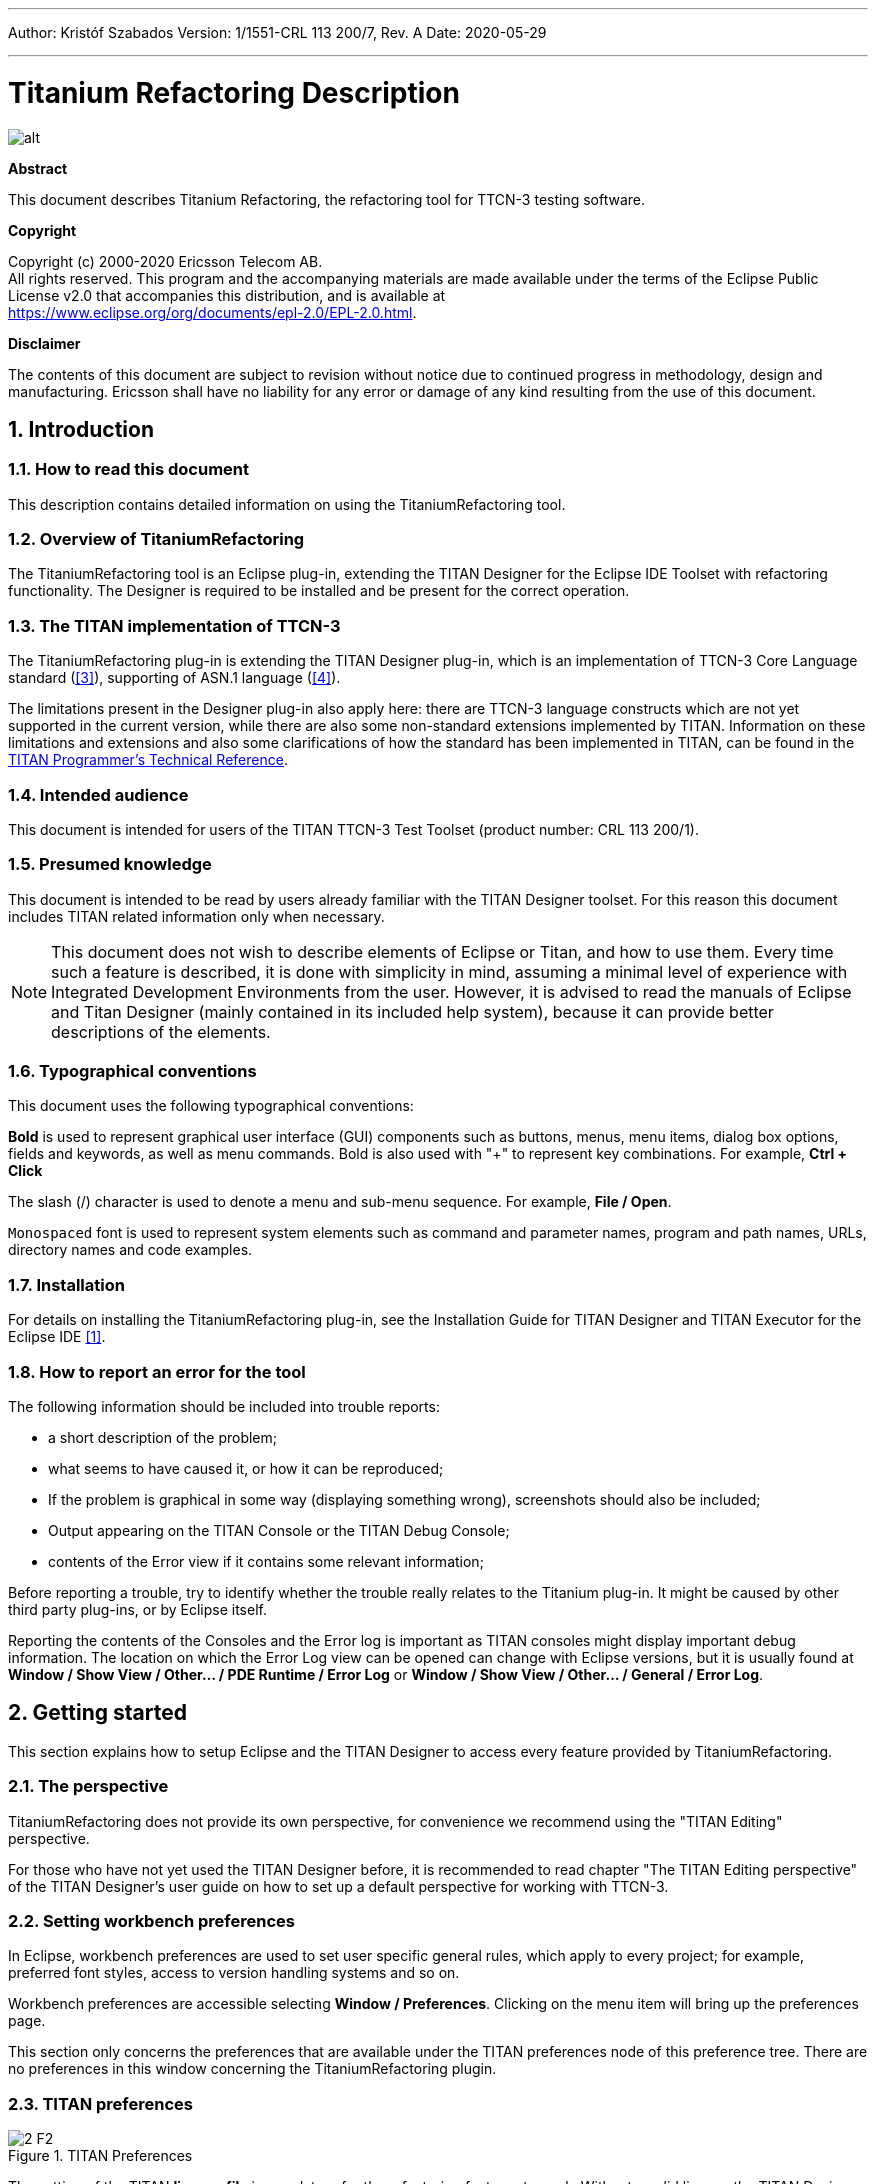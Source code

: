 ---
Author: Kristóf Szabados
Version: 1/1551-CRL 113 200/7, Rev. A
Date: 2020-05-29

---
= Titanium Refactoring Description
:author: Kristóf Szabados
:revnumber: 1/1551-CRL 113 200/7, Rev. A
:revdate: 2020-05-29
:title-logo-image: images/titan_logo.png
:sectnums:
:doctype: book
:leveloffset: +1
:toc:
:toclevels: 3

ifdef::env-github,backend-html5[]
image::images/titan_logo.png[alt]
endif::[]

*Abstract*

This document describes Titanium Refactoring, the refactoring tool for TTCN-3 testing software.

*Copyright*

Copyright (c) 2000-2020 Ericsson Telecom AB. +
All rights reserved. This program and the accompanying materials are made available under the terms of the Eclipse Public License v2.0 that accompanies this distribution, and is available at +
https://www.eclipse.org/org/documents/epl-2.0/EPL-2.0.html.

*Disclaimer*

The contents of this document are subject to revision without notice due to continued progress in methodology, design and manufacturing. Ericsson shall have no liability for any error or damage of any kind resulting from the use of this document.


= Introduction

== How to read this document

This description contains detailed information on using the TitaniumRefactoring tool.

== Overview of TitaniumRefactoring

The TitaniumRefactoring tool is an Eclipse plug-in, extending the TITAN Designer for the Eclipse IDE Toolset with refactoring functionality. The Designer is required to be installed and be present for the correct operation.

[[the-titan-implementation-of-ttcn-3]]
== The TITAN implementation of TTCN-3

The TitaniumRefactoring plug-in is extending the TITAN Designer plug-in, which is an implementation of TTCN-3 Core Language standard (<<_3, [3]>>), supporting of ASN.1 language (<<_4, [4]>>).

The limitations present in the Designer plug-in also apply here: there are TTCN-3 language constructs which are not yet supported in the current version, while there are also some non-standard extensions implemented by TITAN. Information on these limitations and extensions and also some clarifications of how the standard has been implemented in TITAN, can be found in the <<_2, TITAN Programmer’s Technical Reference>>.

== Intended audience

This document is intended for users of the TITAN TTCN-3 Test Toolset (product number: CRL 113 200/1).

== Presumed knowledge

This document is intended to be read by users already familiar with the TITAN Designer toolset. For this reason this document includes TITAN related information only when necessary.

NOTE: This document does not wish to describe elements of Eclipse or Titan, and how to use them. Every time such a feature is described, it is done with simplicity in mind, assuming a minimal level of experience with Integrated Development Environments from the user. However, it is advised to read the manuals of Eclipse and Titan Designer (mainly contained in its included help system), because it can provide better descriptions of the elements.

== Typographical conventions

This document uses the following typographical conventions:

*Bold* is used to represent graphical user interface (GUI) components such as buttons, menus, menu items, dialog box options, fields and keywords, as well as menu commands. Bold is also used with "+" to represent key combinations. For example, *Ctrl + Click*

The slash (/) character is used to denote a menu and sub-menu sequence. For example, *File / Open*.

`Monospaced` font is used to represent system elements such as command and parameter names, program and path names, URLs, directory names and code examples.

== Installation

For details on installing the TitaniumRefactoring plug-in, see the Installation Guide for TITAN Designer and TITAN Executor for the Eclipse IDE <<_1, [1]>>.

== How to report an error for the tool

The following information should be included into trouble reports:

* a short description of the problem;
* what seems to have caused it, or how it can be reproduced;
* If the problem is graphical in some way (displaying something wrong), screenshots should also be included;
* Output appearing on the TITAN Console or the TITAN Debug Console;
* contents of the Error view if it contains some relevant information;

Before reporting a trouble, try to identify whether the trouble really relates to the Titanium plug-in. It might be caused by other third party plug-ins, or by Eclipse itself.

Reporting the contents of the Consoles and the Error log is important as TITAN consoles might display important debug information. The location on which the Error Log view can be opened can change with Eclipse versions, but it is usually found at *Window / Show View / Other… / PDE Runtime / Error Log* or *Window / Show View / Other… / General / Error Log*.

= Getting started

This section explains how to setup Eclipse and the TITAN Designer to access every feature provided by TitaniumRefactoring.

== The perspective

TitaniumRefactoring does not provide its own perspective, for convenience we recommend using the "TITAN Editing" perspective.

For those who have not yet used the TITAN Designer before, it is recommended to read chapter "The TITAN Editing perspective" of the TITAN Designer’s user guide on how to set up a default perspective for working with TTCN-3.

== Setting workbench preferences

In Eclipse, workbench preferences are used to set user specific general rules, which apply to every project; for example, preferred font styles, access to version handling systems and so on.

Workbench preferences are accessible selecting *Window / Preferences*. Clicking on the menu item will bring up the preferences page.

This section only concerns the preferences that are available under the TITAN preferences node of this preference tree. There are no preferences in this window concerning the TitaniumRefactoring plugin.

== TITAN preferences

image::images/2_F2.png[title="TITAN Preferences"]

The setting of the TITAN *license file* is mandatory for the refactoring features to work. Without a valid license the TITAN Designer plug-in will not create the semantic data, that the TitaniumRefactoring plug-in requires to work on.

NOTE: In case the license file is not provided, is not valid or has expired an additional link will appear on this page. Clicking on this link a browser will open directing the user to a web page where he can order a new license or can ask for a renewal of his existing one.

= Actions

The TitaniumRefactoring plug-in extends some of the context-sensitive menus of Eclipse where appropriate, providing a convenient way to use the available tools.

== Editor actions

image::images/3_F3.png[title="Editor actions context menu"]

While editing a TTCN-3 source file, the context menu can be opened by right clicking in the editor on some selection. Under the TitaniumRefactoring menu item, the available actions on this file can be found.

* *Extract definition into a new project:* Copies the selected definition and all of its dependencies to a new project. See Chapter <<extract-definition, Extract definition into a new project>> for details.
* *Extract code into a new function:* Extracts the selected code into a new function. See Chapter <<extract-code, Extract code into a new function>> for details.
* *Lazy-fication of formal parameters:* Automatically detects formal module parameters where applying the @lazy modifier would be beneficial see Chapter <<lazy-fication, Lazy-fication of formal parameters>> for details.
* *Minimize visibility modifiers in module:* Minimizes all visibility modifiers in a single module. This means, that all the definitions in the module which can be private are given a private visibility modifier. See Chapter <<minimize-visibility, Minimize visibility modifiers in module>> for details.
* *Expand value list notation in module:* Automatically transforms values given with value list notation into assignment notation. See Chapter <<expand-value-list-notation, Expand value list notation in module>> for details.
* *Order value list notation in module:* Automatically correct the order of elements in assignment notation to mimic the order seen in the type of the value. See Chapter <<order-value-list-notation, Order value list notation in module>> for details.
* *Add context info to log statements:* Adds context info to log statements in the selected piece of code. See Chapter <<add-context-info, Add context info to log statements>> for details.
* *Extract module parameters into a new project:* Extracts all module parameters and all of their dependencies from an entire project into a new project. See Chapter <<extract-module-parameters, Extract module parameters into a new project>> for details.
* *Minimize scope of local variables in function:* This is a complex refactoring operation that is able to automatically delete unused variables, move the declaration of variables closer to the first usage, if needed into a smaller scope unit. See Chapter <<minimize-scope, Minimize scope of local variables in function>> for details.
* *Organize imports:* Automatically organizes the import statements into lexicographical order, removing all unused imports. See Chapter <<organize-imports, Organize imports>> for details.
* *Ungroup module parameters in module:* For all instances where module parameters are declared using the deprecated grouped syntax, automatically replaces them with a separated list of the same module parameters. See Chapter <<ungroup-module-parameters, Ungroup module parameters in module>> for details.
* *Insert field:* This refactoring can be used on record and set types, to add a new field to the type. When a default value is provided for the new field the refactoring will automatically update all usage locations of the type with this default value. See Chapter <<insert-field, Insert field>> for details.
* *Change union to select union:* Automatically transforms select statements used with a union parameter, to the more specific select union statement. See Chapter <<change-union, Change union to select union>> for details.
* *Move function:* With the involvement of the user, this refactoring tries to detect which functions are located in a module they do not belong to, find a better new location for them and automatically move them to their new location. Automatically correcting the imports as needed. See Chapter <<move-function, Move function>> for details.

== Project explorer actions

image::images/3_F4.png[title="Project explorer context menu"]

Some of the refactoring operations can work on files, folders or projects. These operations can be found in the Project Explorer context menu, under the TitaniumRefactoring menu item.

* *Lazy-fication of formal parameters:* Automatically detects formal module parameters where applying the @lazy modifier would be beneficial see Chapter <<lazy-fication, Lazy-fication of formal parameters>> for details.
* *Minimize visibility modifiers:* Minimizes all visibility modifiers in the selected file(s), folder(s) or project(s). This means, that all the definitions in these resources which can be private are given a private visibility modifier. See Chapter <<minimize-visibility, Minimize visibility modifiers>> for details.
* *Expand value list notation in module:* Automatically transforms values given with value list notation into assignment notation. See Chapter <<expand-value-list-notation, Expand value list notation in module>> for details.
* *Order value list notation in module:* Automatically correct the order of elements in assignment notation to mimic the order seen in the type of the value. See Chapter <<order-value-list-notation, Order value list notation in module>> for details.
* *Add context info to log statements:* Adds context info to all log statements in the selected file(s), folder(s) or project(s). See Chapter <<add-context-info, Add context info to log statements>> for details.
* *Extract module parameters into a new project:* Extracts all module parameters and all of their dependencies from an entire project into a new project. See Chapter <<extract-module-parameters, Extract module parameters into a new project>> for details.
* *Minimize scope of local variables in function:* This is a complex refactoring operation that is able to automatically delete unused variables, move the declaration of variables closer to the first usage, if needed into a smaller scope unit. See Chapter <<minimize-scope, Minimize scope of local variables in function>> for details.
* *Organize imports:* Automatically organizes the import statements into lexicographical order, removing all unused imports. See Chapter <<organize-imports, Organize imports>> for details.
* *Ungroup module parameters in module:* For all instances where module parameters are declared using the deprecated grouped syntax, automatically replaces them with a separated list of the same module parameters. See Chapter <<ungroup-module-parameters, Ungroup module parameters in module>> for details.
* *Insert field:* This refactoring can be used on record and set types, to add a new field to the type. When a default value is provided for the new field the refactoring will automatically update all usage locations of the type with this default value. See Chapter <<insert-field, Insert field>> for details.
* *Change union to select union:* Automatically transforms select statements used with a union parameter, to the more specific select union statement. See Chapter <<change-union, Change union to select union>> for details.
* *Move function:* With the involvement of the user, this refactoring tries to detect which functions are located in a module they do not belong to, find a better new location for them and automatically move them to their new location. Automatically correcting the imports as needed. See Chapter <<move-function, Move function>> for details.

[[headless-mode]]
= Headless mode

The TitaniumRefactoring plug-in offers some commands which can be called in headless mode. This way it can be used from command line, and for example integrated into nightly build systems.

In headless mode eclipse plug-ins can offer entry point, called applications, through which the user is able to invoke functionalities of the plug-in without starting the graphical interface of Eclipse. In this mode everything is working exactly the same way as it is when invoked from the graphical user interface, but there are no windows popping up, no user interaction.

It is important to note, that as in this mode there is no interaction between eclipse and the user, all of the settings should be set beforehand. Otherwise the operation might not be able to work properly, or produce unexpected result.

== Important settings

There are two settings that are always important to be set correctly; otherwise the headless mode will not be able to operate correctly:

* The license file has to be set in the Designer and it has to be active, otherwise the on-the-fly analyzer will not be able to execute.
* The "__Display debug information__" setting in the Designer has to be turned off. If that option is turned on, the Designer will try to write debug information to the Titan Debug Console, which does not exist in headless mode and the execution aborts.
* The on-the-fly analysis of code smells must be enabled on the Code smells preference page under Titanium Preferences, otherwise only the Designer will check the code.

== The general structure of invocation

A generic call to a headless entry point of eclipse follows this pattern:

[source,subs="+quotes"]
*eclipse.exe -noSplash -data <path to workspace to use> -application <entry point> <parameters>*

The items in this call have the following meaning:

_Eclipse.exe_ : this is the binary executable of Eclipse to be used.

"__-noSplash__": Eclipse should not display even the splash screen.

"__-data <path to workspace to use>__": The data parameter tells Eclipse which workspace to use. A workspace is usually needed, to work with resources.

"__-application <entry point> <parameters>__": The application parameter tells Eclipse which entry point to call, and what parameters to pass to that entry point.

An example call could be:

[source,subs="+quotes"]
*-noSplash -application org.eclipse.titanium.refactoring.definition.ExtractDefinitionHeadlessRunner -data "C:\Users\JohnDoe\workspace" -in proj1 -out ExtDefTest05 -module test -definition funtest -location "D:\Refactoring\Tests\Headless"*

=== Pitfalls

NOTE: On Linux eclipse should be invoked using the "eclipse" command (without file extension). On Windows we recommend using "eclipse*c*.exe" not "eclipse.exe". The plugins will work with both eclipse versions, but error messages are only printed to the console when using "eclipse*c*.exe". "eclipse.exe" is not able to print to the console it was started from.

[[extract-definition]]
= Extract definition into a new project

Often it is problem in practice to create a set of the contents of a project, which is still able to reproduce some behaviour of the project and is small enough to debug/analyse.

This functionality extracts a definition and all of its dependencies to a new TITAN project. Even the settings are copied to the new project.

== Usage

To extract a definition and all of its dependencies to a new project, right click on a definition identifier in the editor window and choose *TitaniumRefactoring / Extract definition* from the context menu. If the type of the selection is not supported for the operation, an error message is displayed in the status bar.

If the selection is supported for the operation, then a wizard dialog is presented for the user to specify the name of the new project. Project names that are already present in the workspace are not accepted. After entering the name and clicking on the *Finish* button, the new project is created and added to the workspace.

image::images/5_F5.png[title="Extract definition wizard"]

== Headless mode

The plug-in also can be called in headless mode, this way it can be used from command line, and for example integrated into nightly build systems.

The entry point can be invoked as:

[source,subs="+quotes"]
*-noSplash -application org.eclipse.titanium.refactoring.definition.ExtractDefinitionHeadlessRunner -data <Workspace> -in <InputProjectName> -out <OutputProjectName> -module <ModuleName> -definition <DefinitionName> [-location <LocationToPutTheProject>]*

== Known limitations

Please note that the "Extract definition" feature is working only on TTCN-3 files. ASN.1 and pre-processable TTCN-3 files are not supported; their whole content will be copied without selection.

NOTE: The algorithm ignores missing references in the source project.

[[extract-code]]
= Extract code into a new function

This functionality extracts TTCN-3 statements to a new function and replaces their old location with the invocation of the newly created function. The parameters of the new function are automatically determined by the algorithm.

== Usage

To extract parts of the code into a new function, select an arbitrary piece of code and right click on it. From the context menu choose *TitaniumRefactoring / Extract to a new function*.

The algorithm searches for whole statements in the selection, half selected statements are not included. If the selection does not contain any complete statements, then an error message is displayed in the status bar.

If the selection is valid for the operation, then a wizard is presented for the user to specify the name of the new function and the names of its parameters. After this, the produced changes can be reviewed and accepted by clicking on the *Finish* button.

image::images/6_F6.png[title="Extract to function wizard - specify new function name"]

image::images/6_F7.png[title="Extract to function wizard - specify parameter names"]

== Known limitations

The "Extract to a new function" feature is working only on TTCN-3 files. ASN.1 and pre-processable TTCN-3 files are not supported, and so will be skipped by the algorithm.

[[lazy-fication]]
= Lazy-fication of formal parameters

This functionality allows users automatic lazy-fication of non-lazy formal parameters, if they evaluation could be delayed.

== Usage

To use the refactoring operation on a single module, select *TitaniumRefactoring / Lazy-fication of formal parameters* from the editor right-click context menu.

To use the operation on any number of files, folders or projects, select *TitaniumRefactoring / Lazy-fication of formal parameters* from the Project Explorer right-click context menu.

A wizard dialog is presented for the user to review the changes, before executing them.

== Known limitations

Please note that the "Lazy-fication of formal parameters" feature is working only on TTCN-3 files. ASN.1 and pre-processable TTCN-3 files are not supported, and so will be skipped by the algorithm.

[[minimize-visibility]]
= Minimize visibility modifiers

This operation sets the visibility modifier of all definitions in the selected resources to private, where possible. If a definition is referred from another module, its visibility modifier will not be replaced.

== Usage

To use the refactoring operation on a single module, select *TitaniumRefactoring / Minimize visibility modifiers in module* from the editor right-click context menu.

To use the operation on any number of files, folders or projects, select *TitaniumRefactoring / Minimize visibility modifiers* from the Project Explorer right-click context menu.

== Known limitations

Please note that the "Minimize visibility modifiers" feature is working only on TTCN-3 files. ASN.1 and pre-processable TTCN-3 files are not supported, and so will be skipped by the algorithm.

[[expand-value-list-notation]]
= Expand value list notation

This functionality allows users to automatically expand value list notations with field names, throughout the entire project or smaller parts of the code.
Making the tests easier to understand and maintain.

While it might be tempting to save development time, on not writing out field names in value list notations, this can cause problems during maintenance.
During maintenance reviewing a large data structure, where the values are listed without direct information on what they are assigned to, can add an unnecessary complexity and slow down the effort.
Using this feature, such value list notations are automatically expanded with the names of the fields, making navigation and understanding much easier.

Examples:
[source]
----
//given the type:
type record my_rec {
  integer field1,
  integer field2
}

// this constant is refactored
const my_rec my_const := {1,2}

//to have more information
const my_rec my_const := {field1 := 1,field2 := 2}
----

== Usage
To use the refactoring operation on a single module, select *TitaniumRefactoring / Expand value list notation in module* from the TTCN-3 editor's right-click context menu.

To use the operation on any number of files, folders or projects, select *TitaniumRefactoring / Expend value list notation* from the Project Explorer right-click context menu.

A wizard dialog is presented for the user to review the changes, before executing them.

== Known limitations

Please note that the "Expand value list notation" feature is working only on TTCN-3 files. ASN.1 and pre-processable TTCN-3 files are not supported.

[[order-value-list-notation]]
= Order value list notation

This functionality allows users to automatically re-order the values in assignment list notations, to reflect the field's order in the original type, throughout the entire project or smaller parts of the code.

It can easily happen during the development of a test system, that a value given with an assignment notation, does not follow the order of the original type.
During maintenance this can cause problems. For example checking that a value of a set type has its fields set to the right value, in case of different field ordering, provide an overhead of tracking which field of the type is where in the value.
Using this feature, such assignment list notations are automatically reordered to reflect the order of fields in the original type, making navigation and understanding much easier.

Examples:
[source]
----
//given the type:
type set my_set {
  integer field1,
  integer field2
}

// this constant is refactored
const my_set my_const := {field2 := 2,field1 := 1}

//to have its assignment in the order of fields present in type my_set
const my_set my_const := {field1 := 1,field2 := 2}
----

== Usage
To use the refactoring operation on a single module, select *TitaniumRefactoring / Order assignment list notation in module* from the TTCN-3 editor's right-click context menu.

To use the operation on any number of files, folders or projects, select *TitaniumRefactoring / Order assignment list notation* from the Project Explorer right-click context menu.

A wizard dialog is presented for the user to review the changes, before executing them.

== Known limitations

Please note that the "Order assignment list notation" feature is working only on TTCN-3 files. ASN.1 and pre-processable TTCN-3 files are not supported.

[[add-context-info]]
= Add context info to log statements

This functionality allows users to add automatically constructed additional content to existing log statements throughout the entire project or smaller parts of code.

== Usage

To add context info to log statements in a part of the code, select an arbitrary piece of code and right click on it. From the context menu choose *TitaniumRefactoring / Add context info to log statements*. To run the refactoring process on entire files, folders or projects, right click on the specific resource in the Package Explorer and choose the same entry from the context menu, as given above.

The algorithm searches for log statements in the selection and modifies them if necessary, to log additional variables. Variables that are already logged in the statement, will not be inserted again.

After selecting the appropriate options, click on the *OK* button to finish the operation.

image::images/8_F8.png[title="Add context info wizard - modify settings"]

=== Settings

* *Log function parameters:* Adds all function parameters of the parent function to the log statement.
* *Log variables in if conditions:* Adds all variables present in the condition expression of ancestor if blocks.
* *Log local variables before log statement:* Adds all local variables that were declared before the log statement.
* *Only log local variables in the parent block of the log statement:* Adds all local variables that were declared before the log statement only in the direct parent block.
* *Log loop variables:* Adds the loop variables from all ancestor loop blocks.
* *Modify log statements which already log variables:* If this option is disabled, only those log statements will be modified which do not log any variables.

== Known limitations

Please note that the "Extract to a new function" feature is working only on TTCN-3 files. ASN.1 and pre-processable TTCN-3 files are not supported, and so will be skipped by the algorithm.

[[extract-module-parameters]]
= Extract module parameters into a new project

This functionality extracts all module parameters and all of their dependencies from an entire project to a new TITAN project. The project settings are also copied to the new project.

== Usage

To extract all module parameters and all of its dependencies to a new project, right click on anywhere in the editor window, or right click on the project, or any file or folders of the project in Package Explorer, and choose *TitaniumRefactoring / Extract module parameters* from the context menu.

A wizard dialog is presented for the user to specify the name of the new project. Project names that are already present in the workspace are not accepted. After entering the name and clicking on the *Finish* button, the new project is created and added to the workspace.

image::images/9_F9.png[title="Extract module parameters wizard"]

== Headless mode

The plug-in also can be called in headless mode, this way it can be used from command line, and for example integrated into nightly build systems.

The entry point can be invoked as:

[source,subs="+quotes"]
*-noSplash -application org.eclipse.titanium.refactoring.modulepar.ExtractModuleParHeadlessRunner -data <Workspace> -in <InputProjectName> -out <OutputProjectName> [ -location <LocationToPutTheProject> ]*

== Known limitations

Please note that the "Extract definition" feature is working only on TTCN-3 files. ASN.1 and pre-processable TTCN-3 files are not supported; their whole content will be copied without selection.

NOTE: The algorithm ignores missing references in the source project.

[[minimize-scope]]
= Minimize scope of local variables in function

This functionality allows users to rearrange local variable declarations in functions. Declarations which could have a narrower scope can be moved into the appropriate code blocks, or declarations which are declared too early can be moved to a latter location. Also, unused variable declarations can be removed.

== Usage

To run the refactoring operation on a specific TTCN-3 function, move the cursor into the function body and right click using the mouse. From the context menu choose *TitaniumRefactoring / Minimize scope of local variables in function*. To run the refactoring process on entire files, folders or projects, right click on the specific resource in the Package Explorer and choose the same entry from the context menu, as given above.

After selecting the appropriate options, click on the *OK* button to finish the operation, or use the *Preview* action to browse the changes before accepting them.

image::images/10_F10.png[title="Minimize scope wizard - modify settings"]

=== Settings

* *Move variable declarations:* If this option is disabled, variable declarations will not be moved (just removed if unused and other settings and circumstances allow this)
* *Move variable declarations when their scope is correct:* If this option is disabled, variable declarations will only be moved to a new location if their scope could be narrower.
* *Remove unused variables:* Removes unused variable declarations.
* *Avoid refactoring variables with function calls in their declaration statements (disabling may alter the refactored code behaviour):* If this option is enabled, variable declarations containing function calls are not going to be moved or removed. When such declaration is moved or removed and the function called in the declaration has side effects, the behaviour of the code may change.
* *Avoid moving variables with unchecked references in their declaration statements (disabling may alter the refactored code behaviour):* Some reference types in a variable declaration are currently not checked for other occurrences in the code. If this option is disabled and a variable declaration contains such unchecked references, then moving this variable (possibly beyond a left-hand-side occurrence of this specific unchecked variable) may result in the change of the code behaviour.
* *Avoid moving and/or taking apart declaration lists (unused variables can still be removed from them):* When large declaration lists with many declarations are moved, the current algorithm doesn’t preserve the declaration list itself, but creates individual declaration statements for each variable declaration. Sometimes this can be annoying, so disabling this option leaves all variables declared in declaration lists unmoved. Unused entries can still be removed from these declaration lists.

== Algorithm behaviour

The main steps of the refactoring operation are the following:

* For a single function, local variables are processed in reverse order. This guarantees that for a variable A and a latter declared variable B referencing A in its declaration, when B is moved, A could be moved along if possible.
* If a variable declaration contains a function call, the algorithm declares it unsafe to move or remove this declaration. Similarly, if a declaration contains a reference for an unchecked variable, then the algorithm declares it unsafe to move (but not to remove) this declaration. The default settings for the refactoring operation ensure the unchanged behaviour of the resulted code.
* The new scope of a variable V is calculated as the smallest common containing block of all references of this variable let this scope be S.
* If the variable V declaration does not contain references to any other variables, then the new location of the declaration is inside S (the new scope), just before the first reference to variable V let this location be L.
* If the variable V declaration does contain references to other variables, then all left hand side usages (before the location L, but after the declaration of V) of these other variables are collected and their smallest common containing block is calculated. Let this be S2. The new scope of the variable V will become the smallest common containing block of S and S2 (for clarity: a block contains itself in this case) Let this be S3. The new location of the declaration will be in S3 right before the location of the first reference to V or the first left hand side reference mentioned above (the earliest of these).
* If the calculated new scope of a variable is a loop block, then the new scope is going to be the smallest ancestor block of the loop block which is not greater than the original scope. Moving a variable declaration into a loop block even when all references are inside the loop block may result in changed behaviour.

== Known limitations

"Minimize scope of local variables in function" feature is working only on TTCN-3 files. ASN.1 and pre-processable TTCN-3 files are not supported, and so will be skipped by the algorithm.

[[organize-imports]]
= Organize imports

This functionality allows users to rearrange and correct imports in their TTCN-3 modules.
As part of the functionality the existing imports are order in alphabetical order.
When the algorithm encounters an unused import it is removed.
When the algorithm finds that an import is missing, and it can identify which module needs to be imported, the import is inserted.

== Usage
To use the refactoring operation on a single module, select *TitaniumRefactoring / Organize imports* from the TTCN-3 editor's right-click context menu.

To use the operation on any number of files, folders or projects, select *TitaniumRefactoring / Organize imports* from the Project Explorer right-click context menu.

A wizard dialog is presented for the user to review the changes, before executing them.

== Known limitations

Please note that the "Organize imports" feature is working only on TTCN-3 files. ASN.1 and pre-processable TTCN-3 files are not supported.

[[runs-on-scope-reduction]]
= Runs on scope reduction

This functionality allows users to reduce the "runs on" components of functions, altsteps and testcases to the minimal needed.

When writing functions, altsteps or testcases it is quite common to start with a blueprint of what component they might need to run on.
However sometimes it just happens that the function written, does not actually need to run on the component mentioned in its "runs on" clause, as it does not use any of that component's member declarations.
This feature analyzes the function, altstep or testcase in question, and based on the declarations it uses from the component hierarchy it determines the smallest possible component it could run on (which the current one is extending).
This effectively also means, that the same function will now be applicable in many more situations, as a "smaller" component means possibly more calling sites.

== Usage
To use the refactoring operation on a single module, select *TitaniumRefactoring / Runs on scope reduction* from the TTCN-3 editor's right-click context menu.

To use the operation on any number of files, folders or projects, select *TitaniumRefactoring / Runs on scope reduction* from the Project Explorer right-click context menu.

A wizard dialog is presented for the user to review the changes, before executing them.

== Known limitations

Please note that the "Runs on scope reduction" feature is working only on TTCN-3 files. ASN.1 and pre-processable TTCN-3 files are not supported.

[[ungroup-module-parameters]]
= Ungroup module parameters

This functionality allows users to ungroup module parameters, that are present in the code using the group style definition.

Group style definition of module parameters have been deprecate in the TTCN-3 for a long time and this style is planned to be removed from the standard soon.
This feature lets users update their code automatically to the replacement notation.

Examples:
[source]
----

// this deprecated syntax is refactored
modulepar {
  integer mp_1 := 1, mp_2 := 2;
  charstring mp_3 := "example";
}

//to the following ungruped version
modulepar integer mp_1 := 1;
modulepar integer mp_2 := 2;
modulepar charstring mp_3 := "example";
----

== Usage
To use the refactoring operation on a single module, select *TitaniumRefactoring / Ungroup module parameters in module* from the TTCN-3 editor's right-click context menu.

To use the operation on any number of files, folders or projects, select *TitaniumRefactoring / Ungroup module parameters* from the Project Explorer right-click context menu.

A wizard dialog is presented for the user to review the changes, before executing them.

== Known limitations

Please note that the "Ungroup module parameters" feature is working only on TTCN-3 files. ASN.1 and pre-processable TTCN-3 files are not supported.

[[insert-field]]
= Insert field

This functionality allows users to insert a new field into the selected record or set type. The new field appears at all of the type's occurrences in the project.

== Usage
To insert a new field into a record or set type, right click on the type definition identifier in the editor window and choose *TitaniumRefactoring / Insert field* from the context menu. If the type of the selection is not supported for the operation, an error message is displayed in the status bar.

If the selection is supported for the operation, then a wizard dialog is presented for the user to specify the position, name, type and value of the new field. Names that are already present in the selected type definition are not accepted. After this, the produced changes can be reviewed and accepted by clicking on the Finish button.

== Known limitations
Please note that the "Insert field" feature is working only on TTCN-3 files. ASN.1 and pre-processable TTCN-3 files are not supported, and so will be skipped by the algorithm.

NOTE: The algorithm does not check if the type and the value of the new field are valid.

[[change-union]]
= Change union to select union

This functionality allows users to automatically convert already existing select statements, to more efficient and descriptive select union statements, if possible.

The TTCN-3 standard has been extended recently with the select union statement, to provide better support for the situation, when several execution path are possible based on the currently selected field of a union typed value.
As the below example shows, previously select statements could be used for this purpose, but were lacking.
The new syntax not only communicates its purpose better, but also allows for checking if all possible fields are covered (leading to safer code).

Examples:
[source]
----

//given the following union type
type union my_union {
  integer field1,
  integer field2
}

// this example function
function f_example(in my_union my_par) {
  select(true) {
    case (ischosen(my_par.field1)) {
      ...
    }
    case (ischosen(my_par.field2)) {
      ...
    }
  }
}

//can be refactored to
function f_example(in my_union my_par) {
  select union(my_par) {
    case(field1){

    }
    case(field2){

    }
  }
}
----

== Usage
To use the refactoring operation on a single module, select *TitaniumRefactoring / Change union to select union* from the TTCN-3 editor's right-click context menu.

To use the operation on any number of files, folders or projects, select *TitaniumRefactoring / Change union to select union* from the Project Explorer right-click context menu.

A wizard dialog is presented for the user to review the changes, before executing them.

== Known limitations

Please note that the "Change union to select union" feature is working only on TTCN-3 files. ASN.1 and pre-processable TTCN-3 files are not supported.

[[move-function]]
= Move function

This refactoring tries to detect functions that are located in a module they do not belong to, find a better new location for them and automatically move them there while also inserting the missing imports.

== Usage
To run the refactoring operation, select the modules or the project to be refactored and from the context menu that appears on right click, choose *TitaniumRefactoring / Move function*.

A wizard is presented for the user to choose the functions to be moved from the selected modules, the method used for finding their new destination and the name filtering option. After this, the produced changes can be reviewed and accepted by clicking on the Finish button.

== Algorithm behaviour

The main steps of the refactoring operation are the following:

  * At first, the methods to be moved are detected from the selected modules. If the function does not use anything (fields, methods, etc.) from its own module and is not private, it is added to a list that contains the methods to be moved.
  * The implementation provides three main approaches for the possible target modules of the functions; selecting the shortest module that is used by the method, selecting that of the used ones that needs the least new imports after inserting the function and finding the one which contains the most methods running on the same component as the one to be moved.
  * Modules can be excluded from the destinations list by filtering by their name.
  * The possible new destinations are rated between 0% and 100%, which represents to what degree they are recommended.
  * After the final destination for the method has been selected, the missing imports are inserted as well into the destination module. The missing imports are those modules, that the method uses but are not among the imported modules of the destination.
  * Those modules that import the original location of the method are checked to see if they contain references to the function. If they do, then their imports are examined to decide if they import the new destination. If they do not, then a new import to the destination module is inserted.

== Known limitations
Please note that the "Move function" feature is working only on TTCN-3 files. ASN.1 and pre-processable TTCN-3 files are not supported, and so will be skipped by the algorithm.

= References

[[_1]]
* [1] link:https://github.com/eclipse/titan.EclipsePlug-ins/blob/master/org.eclipse.titan.help/docs/Eclipse_installationguide/Eclipse_installationguide.adoc[Installation Guide for TITAN Designer and TITAN Executor for the Eclipse IDE]

[[_2]]
* [2] link:https://github.com/eclipse/titan.core/blob/master/usrguide/referenceguide/ReferenceGuide.adoc[Programmers Technical Reference for TITAN TTCN-3 Test Executor]

[[_3]]
* [3] link:http://www.etsi.org/deliver/etsi_es/201800_201899/20187301/04.01.01_60/es_20187301v040101p.pdf[Methods for Testing and Specification (MTS);The Testing and Test Control Notation version 3.Part 1: Core Language European Telecommunications Standards Institute. ES 201 873-1 Version 4.1.1, July 2009]

[[_4]]
* [4] link:http://www.etsi.org/deliver/etsi_es/201800_201899/20187307/04.01.01_60/es_20187307v040101p.pdf[Methods for Testing and Specification (MTS);The Testing and Test Control Notation version 3.Part 7: Using ASN.1 with TTCN-3 European Telecommunications Standards Institute. ES 201 873-7 Version 4.1.1, July 2009]

= Glossary

ASN.1:: Abstract Syntax Notation One

IDE:: Integrated Development Environment

TTCN-3:: Tree and Tabular Combined Notation version 3 (formerly)Testing and Test Control Notation (new resolution)
